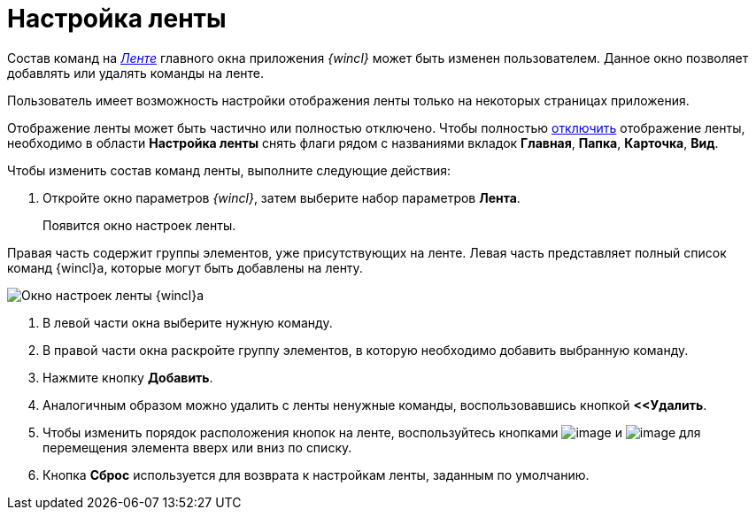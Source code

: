 = Настройка ленты

Состав команд на xref:Interface_ribbon.html[_Ленте_] главного окна приложения _{wincl}_ может быть изменен пользователем. Данное окно позволяет добавлять или удалять команды на ленте.

Пользователь имеет возможность настройки отображения ленты только на некоторых страницах приложения.

Отображение ленты может быть частично или полностью отключено. Чтобы полностью xref:Ribbon_hide.adoc[отключить] отображение ленты, необходимо в области *Настройка ленты* снять флаги рядом с названиями вкладок *Главная*, *Папка*, *Карточка*, *Вид*.

Чтобы изменить состав команд ленты, выполните следующие действия:

. Откройте окно параметров _{wincl}_, затем выберите набор параметров *Лента*.
+
Появится окно настроек ленты.

Правая часть содержит группы элементов, уже присутствующих на ленте. Левая часть представляет полный список команд {wincl}а, которые могут быть добавлены на ленту.

image::NavigatorSettings_ribbon.png[Окно настроек ленты {wincl}а]
. В левой части окна выберите нужную команду.
. В правой части окна раскройте группу элементов, в которую необходимо добавить выбранную команду.
. Нажмите кнопку *Добавить*.
. Аналогичным образом можно удалить с ленты ненужные команды, воспользовавшись кнопкой *<<Удалить*.
. Чтобы изменить порядок расположения кнопок на ленте, воспользуйтесь кнопками image:buttons/up.png[image] и image:buttons/down.png[image] для перемещения элемента вверх или вниз по списку.
. Кнопка *Сброс* используется для возврата к настройкам ленты, заданным по умолчанию.
